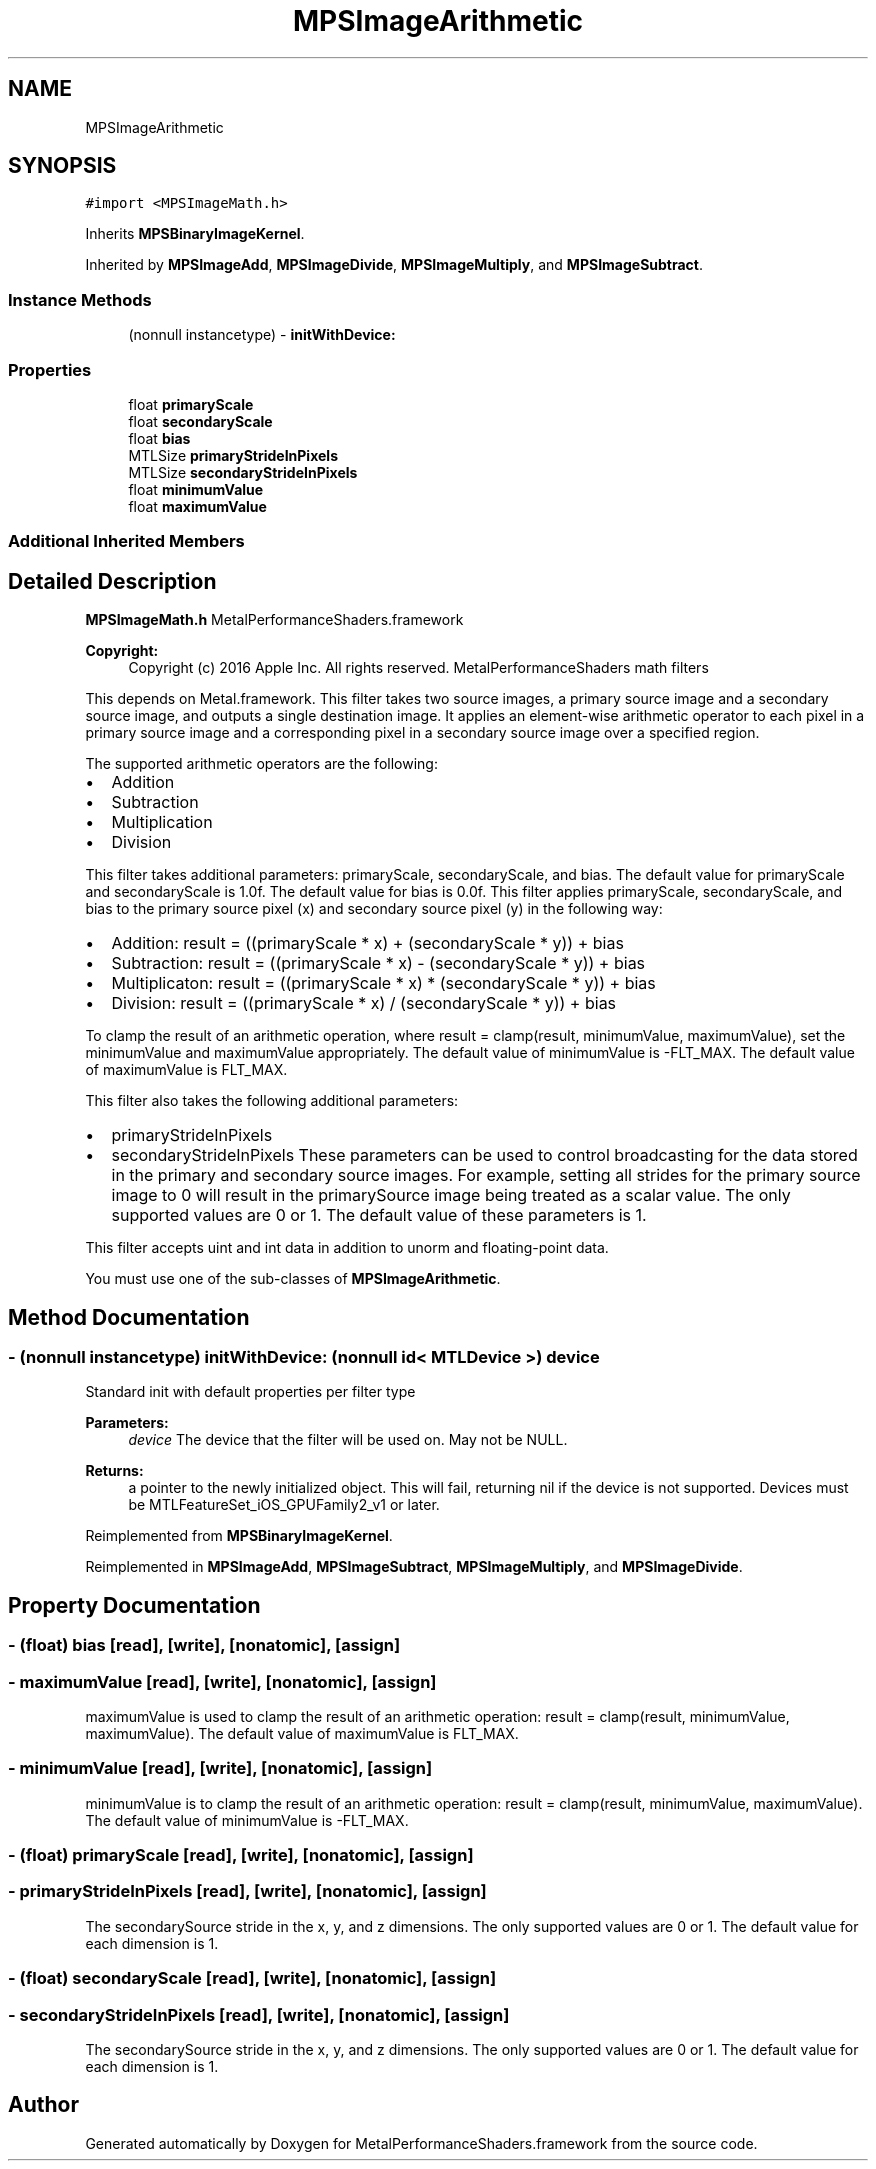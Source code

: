 .TH "MPSImageArithmetic" 3 "Thu Feb 8 2018" "Version MetalPerformanceShaders-100" "MetalPerformanceShaders.framework" \" -*- nroff -*-
.ad l
.nh
.SH NAME
MPSImageArithmetic
.SH SYNOPSIS
.br
.PP
.PP
\fC#import <MPSImageMath\&.h>\fP
.PP
Inherits \fBMPSBinaryImageKernel\fP\&.
.PP
Inherited by \fBMPSImageAdd\fP, \fBMPSImageDivide\fP, \fBMPSImageMultiply\fP, and \fBMPSImageSubtract\fP\&.
.SS "Instance Methods"

.in +1c
.ti -1c
.RI "(nonnull instancetype) \- \fBinitWithDevice:\fP"
.br
.in -1c
.SS "Properties"

.in +1c
.ti -1c
.RI "float \fBprimaryScale\fP"
.br
.ti -1c
.RI "float \fBsecondaryScale\fP"
.br
.ti -1c
.RI "float \fBbias\fP"
.br
.ti -1c
.RI "MTLSize \fBprimaryStrideInPixels\fP"
.br
.ti -1c
.RI "MTLSize \fBsecondaryStrideInPixels\fP"
.br
.ti -1c
.RI "float \fBminimumValue\fP"
.br
.ti -1c
.RI "float \fBmaximumValue\fP"
.br
.in -1c
.SS "Additional Inherited Members"
.SH "Detailed Description"
.PP 
\fBMPSImageMath\&.h\fP  MetalPerformanceShaders\&.framework
.PP
\fBCopyright:\fP
.RS 4
Copyright (c) 2016 Apple Inc\&. All rights reserved\&.  MetalPerformanceShaders math filters
.RE
.PP
This depends on Metal\&.framework\&.  This filter takes two source images, a primary source image and a secondary source image, and outputs a single destination image\&. It applies an element-wise arithmetic operator to each pixel in a primary source image and a corresponding pixel in a secondary source image over a specified region\&.
.PP
The supported arithmetic operators are the following:
.IP "\(bu" 2
Addition
.IP "\(bu" 2
Subtraction
.IP "\(bu" 2
Multiplication
.IP "\(bu" 2
Division
.PP
.PP
This filter takes additional parameters: primaryScale, secondaryScale, and bias\&. The default value for primaryScale and secondaryScale is 1\&.0f\&. The default value for bias is 0\&.0f\&. This filter applies primaryScale, secondaryScale, and bias to the primary source pixel (x) and secondary source pixel (y) in the following way:
.IP "\(bu" 2
Addition: result = ((primaryScale * x) + (secondaryScale * y)) + bias
.IP "\(bu" 2
Subtraction: result = ((primaryScale * x) - (secondaryScale * y)) + bias
.IP "\(bu" 2
Multiplicaton: result = ((primaryScale * x) * (secondaryScale * y)) + bias
.IP "\(bu" 2
Division: result = ((primaryScale * x) / (secondaryScale * y)) + bias
.PP
.PP
To clamp the result of an arithmetic operation, where result = clamp(result, minimumValue, maximumValue), set the minimumValue and maximumValue appropriately\&. The default value of minimumValue is -FLT_MAX\&. The default value of maximumValue is FLT_MAX\&.
.PP
This filter also takes the following additional parameters:
.IP "\(bu" 2
primaryStrideInPixels
.IP "\(bu" 2
secondaryStrideInPixels These parameters can be used to control broadcasting for the data stored in the primary and secondary source images\&. For example, setting all strides for the primary source image to 0 will result in the primarySource image being treated as a scalar value\&. The only supported values are 0 or 1\&. The default value of these parameters is 1\&.
.PP
.PP
This filter accepts uint and int data in addition to unorm and floating-point data\&.
.PP
You must use one of the sub-classes of \fBMPSImageArithmetic\fP\&. 
.SH "Method Documentation"
.PP 
.SS "\- (nonnull instancetype) initWithDevice: (nonnull id< MTLDevice >) device"
Standard init with default properties per filter type 
.PP
\fBParameters:\fP
.RS 4
\fIdevice\fP The device that the filter will be used on\&. May not be NULL\&. 
.RE
.PP
\fBReturns:\fP
.RS 4
a pointer to the newly initialized object\&. This will fail, returning nil if the device is not supported\&. Devices must be MTLFeatureSet_iOS_GPUFamily2_v1 or later\&. 
.RE
.PP

.PP
Reimplemented from \fBMPSBinaryImageKernel\fP\&.
.PP
Reimplemented in \fBMPSImageAdd\fP, \fBMPSImageSubtract\fP, \fBMPSImageMultiply\fP, and \fBMPSImageDivide\fP\&.
.SH "Property Documentation"
.PP 
.SS "\- (float) bias\fC [read]\fP, \fC [write]\fP, \fC [nonatomic]\fP, \fC [assign]\fP"

.SS "\- maximumValue\fC [read]\fP, \fC [write]\fP, \fC [nonatomic]\fP, \fC [assign]\fP"
maximumValue is used to clamp the result of an arithmetic operation: result = clamp(result, minimumValue, maximumValue)\&. The default value of maximumValue is FLT_MAX\&. 
.SS "\- minimumValue\fC [read]\fP, \fC [write]\fP, \fC [nonatomic]\fP, \fC [assign]\fP"
minimumValue is to clamp the result of an arithmetic operation: result = clamp(result, minimumValue, maximumValue)\&. The default value of minimumValue is -FLT_MAX\&. 
.SS "\- (float) primaryScale\fC [read]\fP, \fC [write]\fP, \fC [nonatomic]\fP, \fC [assign]\fP"

.SS "\- primaryStrideInPixels\fC [read]\fP, \fC [write]\fP, \fC [nonatomic]\fP, \fC [assign]\fP"
The secondarySource stride in the x, y, and z dimensions\&. The only supported values are 0 or 1\&. The default value for each dimension is 1\&. 
.SS "\- (float) secondaryScale\fC [read]\fP, \fC [write]\fP, \fC [nonatomic]\fP, \fC [assign]\fP"

.SS "\- secondaryStrideInPixels\fC [read]\fP, \fC [write]\fP, \fC [nonatomic]\fP, \fC [assign]\fP"
The secondarySource stride in the x, y, and z dimensions\&. The only supported values are 0 or 1\&. The default value for each dimension is 1\&. 

.SH "Author"
.PP 
Generated automatically by Doxygen for MetalPerformanceShaders\&.framework from the source code\&.
